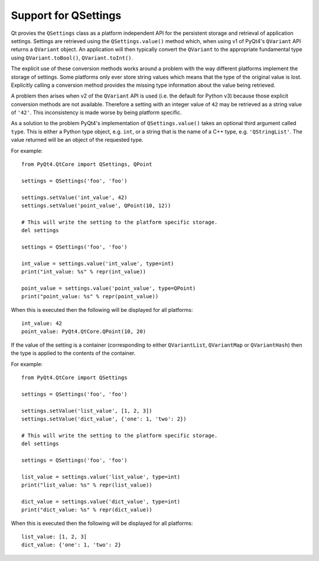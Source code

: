 Support for QSettings
=====================

.. versionadded:: v4.8.3

Qt provies the ``QSettings`` class as a platform independent API for the
persistent storage and retrieval of application settings.  Settings are
retrieved using the ``QSettings.value()`` method which, when using v1 of
PyQt4's ``QVariant`` API returns a ``QVariant`` object.  An application will
then typically convert the ``QVariant`` to the appropriate fundamental type
using ``QVariant.toBool()``, ``QVariant.toInt()``.

The explicit use of these conversion methods works around a problem with the
way different platforms implement the storage of settings.  Some platforms only
ever store string values which means that the type of the original value is
lost.  Explicitly calling a conversion method provides the missing type
information about the value being retrieved.

A problem then arises when v2 of the ``QVariant`` API is used (i.e. the default
for Python v3) because those explicit conversion methods are not available.
Therefore a setting with an integer value of ``42`` may be retrieved as a
string value of ``'42'``.  This inconsistency is made worse by being platform
specific.

As a solution to the problem PyQt4's implementation of ``QSettings.value()``
takes an optional third argument called ``type``.  This is either a Python type
object, e.g. ``int``, or a string that is the name of a C++ type, e.g.
``'QStringList'``.  The value returned will be an object of the requested type.

For example::

    from PyQt4.QtCore import QSettings, QPoint

    settings = QSettings('foo', 'foo')

    settings.setValue('int_value', 42)
    settings.setValue('point_value', QPoint(10, 12))

    # This will write the setting to the platform specific storage.
    del settings

    settings = QSettings('foo', 'foo')

    int_value = settings.value('int_value', type=int)
    print("int_value: %s" % repr(int_value))

    point_value = settings.value('point_value', type=QPoint)
    print("point_value: %s" % repr(point_value))

When this is executed then the following will be displayed for all platforms::

    int_value: 42
    point_value: PyQt4.QtCore.QPoint(10, 20)

If the value of the setting is a container (corresponding to either
``QVariantList``, ``QVariantMap`` or ``QVariantHash``) then the type is applied
to the contents of the container.

For example::

    from PyQt4.QtCore import QSettings

    settings = QSettings('foo', 'foo')

    settings.setValue('list_value', [1, 2, 3])
    settings.setValue('dict_value', {'one': 1, 'two': 2})

    # This will write the setting to the platform specific storage.
    del settings

    settings = QSettings('foo', 'foo')

    list_value = settings.value('list_value', type=int)
    print("list_value: %s" % repr(list_value))

    dict_value = settings.value('dict_value', type=int)
    print("dict_value: %s" % repr(dict_value))

When this is executed then the following will be displayed for all platforms::

    list_value: [1, 2, 3]
    dict_value: {'one': 1, 'two': 2}
